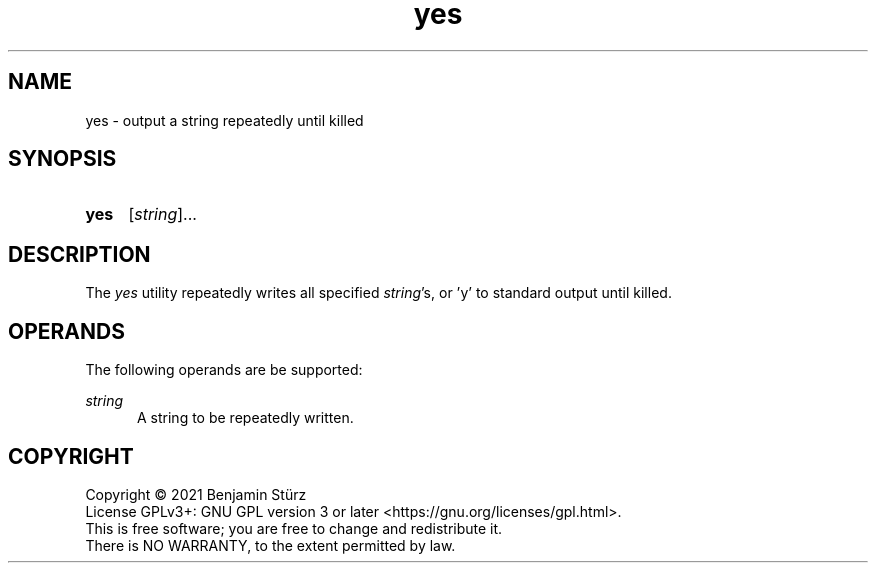 .TH yes 1 "2021-10-17"

.SH NAME
yes - output a string repeatedly until killed

.SH SYNOPSIS
.SY yes
[\fIstring\fR]...
.YS

.SH DESCRIPTION
The
.I
yes
utility repeatedly writes all specified \fIstring\fR's, or 'y' to standard output until killed.


.SH OPERANDS
The following operands are be supported:
.PP
.I
string
.RE
.RS 5
A string to be repeatedly written.

.PP
.SH COPYRIGHT
.br
Copyright \(co 2021 Benjamin Stürz
.br
License GPLv3+: GNU GPL version 3 or later <https://gnu.org/licenses/gpl.html>.
.br
This is free software; you are free to change and redistribute it.
.br
There is NO WARRANTY, to the extent permitted by law.
